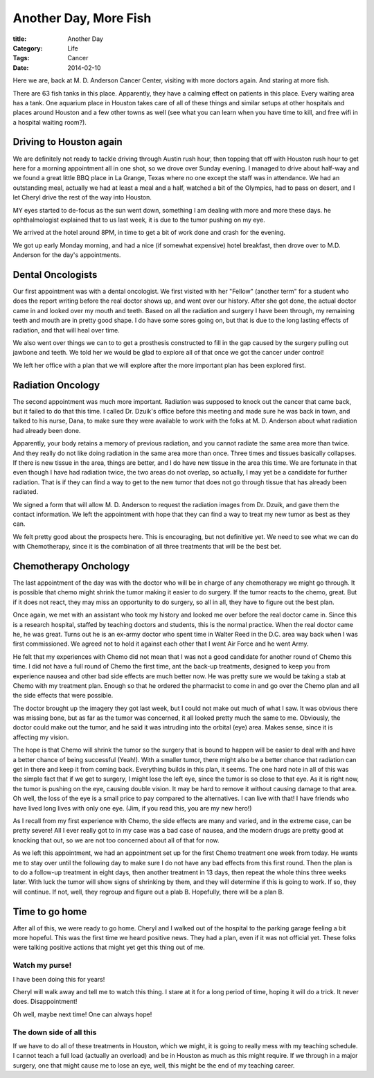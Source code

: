 Another Day, More Fish
######################

:title: Another Day
:Category: Life
:Tags: Cancer
:Date: 2014-02-10
       
Here we are, back at M. D. Anderson Cancer Center, visiting with more doctors
again. And staring at more fish.

..  image:: images/FishTank2.png
    :align: center
    :alt: Fish tank

There are 63 fish tanks in this place. Apparently, they have a calming effect
on patients in this place. Every waiting area has a tank. One aquarium place in
Houston takes care of all of these things and similar setups at other hospitals
and places around Houston and a few other towns as well (see what you can learn
when you have time to kill, and free wifi in a hospital waiting room?).


Driving to Houston again
************************

We are definitely not ready to tackle driving through Austin rush hour, then
topping that off with Houston rush hour to get here for a morning appointment
all in one shot, so we drove over Sunday evening. I managed to drive about
half-way and we found a great little BBQ place in La Grange, Texas where no one
except the staff was in attendance. We had an outstanding meal, actually we had
at least a meal and a half, watched a bit of the Olympics, had to pass on
desert, and I let Cheryl drive the rest of the way into Houston.

MY eyes started to de-focus as the sun went down, something I am dealing with
more and more these days. he ophthalmologist explained that to us last week, it
is due to the tumor pushing on my eye.

We arrived at the hotel around 8PM, in time to get a bit of work done and crash
for the evening.

We got up early Monday morning, and had a nice (if somewhat expensive) hotel
breakfast, then drove over to M.D. Anderson for the day's appointments.

Dental Oncologists
******************

Our first appointment was with a dental oncologist. We first visited with her
"Fellow" (another term" for a student who does the report writing before the
real doctor shows up, and went over our history. After she got done, the actual
doctor came in and looked over my mouth and teeth. Based on all the radiation
and surgery I have been through, my remaining teeth and mouth are in pretty
good shape. I do have some sores going on, but that is due to the long lasting
effects of radiation, and that will heal over time. 

We also went over things we can to to get a prosthesis constructed to fill in
the gap caused by the surgery pulling out jawbone and teeth. We told her we
would be glad to explore all of that once we got the cancer under control!

We left her office with a plan that we will explore after the more important
plan has been explored first.

Radiation Oncology
******************

The second appointment was much more important. Radiation was supposed to knock
out the cancer that came back, but it failed to do that this time. I called Dr.
Dzuik's office before this meeting and made sure he was back in town, and
talked to his nurse, Dana, to make sure they were available to work with the
folks at M. D. Anderson about what radiation had already been done.

Apparently, your body retains a memory of previous radiation, and you cannot
radiate the same area more than twice. And they really do not like doing
radiation in the same area more than once. Three times and tissues basically
collapses. If there is new tissue in the area, things are better, and I do have
new tissue in the area this time. We are fortunate in that even though I have
had radiation twice, the two areas do not overlap, so actually, I may yet be a
candidate for further radiation. That is if they can find a way to get to the
new tumor that does not go through tissue that has already been radiated. 

We signed a form that will allow M. D. Anderson to request the radiation images
from Dr. Dzuik, and gave them the contact information. We left the appointment
with hope that they can find a way to treat my new tumor as best as they can.

We felt pretty good about the prospects here. This is encouraging, but not
definitive yet. We need to see what we can do with Chemotherapy, since it is
the combination of all three treatments that will be the best bet.

Chemotherapy Onchology
**********************

The last appointment of the day was with the doctor who will be in charge of
any chemotherapy we might go through. It is possible that chemo might shrink
the tumor making it easier to do surgery. If the tumor reacts to the chemo,
great. But if it does not react, they may miss an opportunity to do surgery, so
all in all, they have to figure out the best plan.

Once again, we met with an assistant who took my history and looked me over
before the real doctor came in. Since this is a research hospital, staffed by
teaching doctors and students, this is the normal practice. When the real
doctor came he, he was great. Turns out he is an ex-army doctor who spent time
in Walter Reed in the D.C. area way back when I was first commissioned. We
agreed not to hold it against each other that I went Air Force and he went
Army.

He felt that my experiences with Chemo did not mean that I was not a good
candidate for another round of Chemo this time. I did not have a full round of
Chemo the first time, ant the back-up treatments, designed to keep you from
experience nausea and other bad side effects are much better now. He was
pretty sure we would be taking a stab at Chemo with my treatment plan. Enough
so that he ordered the pharmacist to come in and go over the Chemo plan and all
the side effects that were possible.

The doctor brought up the imagery they got last week, but I could not make out
much of what I saw. It was obvious there was missing bone, but as far as the
tumor was concerned, it all looked pretty much the same to me. Obviously, the
doctor could make out the tumor, and he said it was intruding into the orbital
(eye) area. Makes sense, since it is affecting my vision.

The hope is that Chemo will shrink the tumor so the surgery that is bound to
happen will be easier to deal with and have a better chance of being successful
(Yeah!). With a smaller tumor, there might also be a better chance that
radiation can get in there and keep it from coming back. Everything builds in
this plan, it seems. The one hard note in all of this was the simple fact that if
we get to surgery, I might lose the left eye, since the tumor is so close to
that eye. As it is right now, the tumor is pushing on the eye, causing double
vision. It may be hard to remove it without causing damage to that area. Oh
well, the loss of the eye is a small price to pay compared to the alternatives.
I can live with that! I have friends who have lived long lives with only one
eye. (Jim, if you read this, you are my new hero!)

As I recall from my first experience with Chemo, the side effects are many and
varied, and in the extreme case, can be pretty severe! All I ever really got to
in my case was a bad case of nausea, and the modern drugs are pretty good at
knocking that out, so we are not too concerned about all of that for now. 

As we left this appointment, we had an appointment set up for the first Chemo
treatment one week from today. He wants me to stay over until the following day
to make sure I do not have any bad effects from this first round. Then the plan
is to do a follow-up treatment in eight days, then another treatment in 13
days, then repeat the whole thins three weeks later. With luck the tumor will
show signs of shrinking by them, and they will determine if this is going to
work. If so, they will continue. If not, well, they regroup and figure out a
plab B. Hopefully, there will be a plan B.

Time to go home
***************

After all of this, we were ready to go home. Cheryl and I walked out of the
hospital to the parking garage feeling a bit more hopeful. This was the first
time we heard positive news. They had a plan, even if it was not official yet.
These folks were talking positive actions that might yet get this thing out of
me. 

Watch my purse!
===============

I have been doing this for years!

..  image:: images/Purse.png
    :align: center
    :alt: Cheryls purse

Cheryl will walk away and tell me to watch this thing. I stare at it for a long
period of time, hoping it will do a trick. It never does. Disappointment!

Oh well, maybe next time! One can always hope!

The down side of all this
=========================

If we have to do all of these treatments in Houston, which we might, it is
going to really mess with my teaching schedule. I cannot teach a full load
(actually an overload) and be in Houston as much as this might require. If we
through in a major surgery, one that might cause me to lose an eye, well, this
might be the end of my teaching career. 


